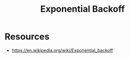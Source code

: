 :PROPERTIES:
:ID:       b862218a-a89d-4262-a2fe-844de60e6ace
:END:
#+title: Exponential Backoff
#+filetags: :cs:

* Resources
 - https://en.wikipedia.org/wiki/Exponential_backoff

